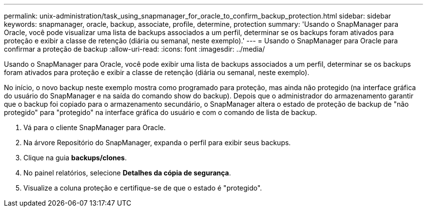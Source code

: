 ---
permalink: unix-administration/task_using_snapmanager_for_oracle_to_confirm_backup_protection.html 
sidebar: sidebar 
keywords: snapmanager, oracle, backup, associate, profile, determine, protection 
summary: 'Usando o SnapManager para Oracle, você pode visualizar uma lista de backups associados a um perfil, determinar se os backups foram ativados para proteção e exibir a classe de retenção (diária ou semanal, neste exemplo).' 
---
= Usando o SnapManager para Oracle para confirmar a proteção de backup
:allow-uri-read: 
:icons: font
:imagesdir: ../media/


[role="lead"]
Usando o SnapManager para Oracle, você pode exibir uma lista de backups associados a um perfil, determinar se os backups foram ativados para proteção e exibir a classe de retenção (diária ou semanal, neste exemplo).

No início, o novo backup neste exemplo mostra como programado para proteção, mas ainda não protegido (na interface gráfica do usuário do SnapManager e na saída do comando show do backup). Depois que o administrador do armazenamento garantir que o backup foi copiado para o armazenamento secundário, o SnapManager altera o estado de proteção de backup de "não protegido" para "protegido" na interface gráfica do usuário e com o comando de lista de backup.

. Vá para o cliente SnapManager para Oracle.
. Na árvore Repositório do SnapManager, expanda o perfil para exibir seus backups.
. Clique na guia *backups/clones*.
. No painel relatórios, selecione *Detalhes da cópia de segurança*.
. Visualize a coluna proteção e certifique-se de que o estado é "protegido".

